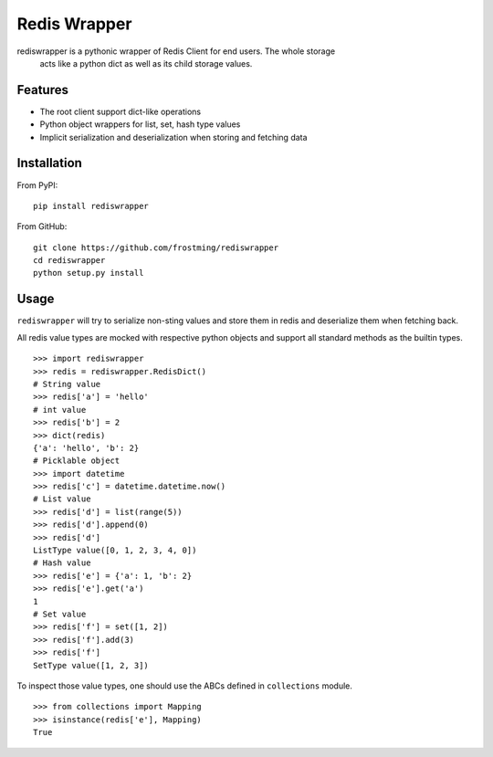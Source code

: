 Redis Wrapper
=============
.. image:: https://img.shields.io/pypi/v/rediswrapper.svg
  :target: https://pypi.python.org/pypi/rediswrapper
.. image:: https://img.shields.io/pypi/pyversions/rediswrapper.svg
  :target: https://pypi.python.org/pypi/rediswrapper
.. image:: https://travis-ci.org/frostming/rediswrapper.svg?branch=master
  :target: https://travis-ci.org/frostming/rediswrapper
.. image:: https://coveralls.io/repos/github/frostming/rediswrapper/badge.svg?branch=master
  :target: https://coveralls.io/github/frostming/rediswrapper?branch=master

rediswrapper is a pythonic wrapper of Redis Client for end users. The whole storage
 acts like a python dict as well as its child storage values.

Features
--------
* The root client support dict-like operations
* Python object wrappers for list, set, hash type values
* Implicit serialization and deserialization when storing and fetching data

Installation
------------
From PyPI::

  pip install rediswrapper

From GitHub::

  git clone https://github.com/frostming/rediswrapper
  cd rediswrapper
  python setup.py install


Usage
-----

``rediswrapper`` will try to serialize non-sting values and store them in redis and
deserialize them when fetching back.

All redis value types are mocked with respective python objects and support all
standard methods as the builtin types.
::

  >>> import rediswrapper
  >>> redis = rediswrapper.RedisDict()
  # String value
  >>> redis['a'] = 'hello'
  # int value
  >>> redis['b'] = 2
  >>> dict(redis)
  {'a': 'hello', 'b': 2}
  # Picklable object
  >>> import datetime
  >>> redis['c'] = datetime.datetime.now()
  # List value
  >>> redis['d'] = list(range(5))
  >>> redis['d'].append(0)
  >>> redis['d']
  ListType value([0, 1, 2, 3, 4, 0])
  # Hash value
  >>> redis['e'] = {'a': 1, 'b': 2}
  >>> redis['e'].get('a')
  1
  # Set value
  >>> redis['f'] = set([1, 2])
  >>> redis['f'].add(3)
  >>> redis['f']
  SetType value([1, 2, 3])

To inspect those value types, one should use the ABCs defined in ``collections``
module.
::

  >>> from collections import Mapping
  >>> isinstance(redis['e'], Mapping)
  True
